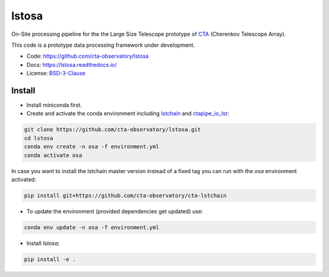 lstosa |ci| |docs| |coverage| |precommit| |quality|
============================================================

.. |docs| image:: https://readthedocs.org/projects/lstosa-test2/badge/?version=latest 
  :target: https://lstosa-test2.readthedocs.io/en/latest/?badge=latest 
  :alt: Documentation Status
  
.. |ci| image:: https://github.com/gae-ucm/lstosa/actions/workflows/ci.yml/badge.svg?branch=main
  :target: https://github.com/gae-ucm/lstosa/actions/workflows/ci.yml

.. |coverage| image:: https://codecov.io/gh/gae-ucm/lstosa/branch/main/graph/badge.svg
  :target: https://codecov.io/gh/gae-ucm/lstosa
  
.. |precommit| image:: https://img.shields.io/badge/pre--commit-enabled-brightgreen?logo=pre-commit&logoColor=white

.. |quality| image:: https://app.codacy.com/project/badge/Grade/5b660e2b9de84a839085923a2b052d47
  :target: https://www.codacy.com/gh/gae-ucm/lstosa/dashboard?utm_source=github.com&amp;utm_medium=referral&amp;utm_content=gae ucm/lstosa&amp;utm_campaign=Badge_Grade


On-Site processing pipeline for the the Large Size Telescope prototype of CTA_ (Cherenkov Telescope Array).

This code is a prototype data processing framework under development.

* Code: https://github.com/cta-observatory/lstosa
* Docs: https://lstosa.readthedocs.io/
* License: BSD-3-Clause_

.. _CTA: https://www.cta-observatory.org/
.. _BSD-3-Clause: https://github.com/cta-observatory/lstosa/blob/main/LICENSE


Install
-------
* Install miniconda first.
* Create and activate the conda environment including lstchain_ and ctapipe_io_lst_:

.. code-block:: bash

   git clone https://github.com/cta-observatory/lstosa.git
   cd lstosa
   conda env create -n osa -f environment.yml
   conda activate osa
   

In case you want to install the lstchain master version instead of a fixed tag you can run with the `osa` environment activated:

.. code-block:: bash

   pip install git+https://github.com/cta-observatory/cta-lstchain


* To update the environment (provided dependencies get updated) use:

.. code-block:: bash

   conda env update -n osa -f environment.yml

* Install `lstosa`:

.. code-block:: bash

   pip install -e .

.. _lstchain: https://github.com/cta-observatory/cta-lstchain
.. _ctapipe_io_lst: https://github.com/cta-observatory/ctapipe_io_lst
